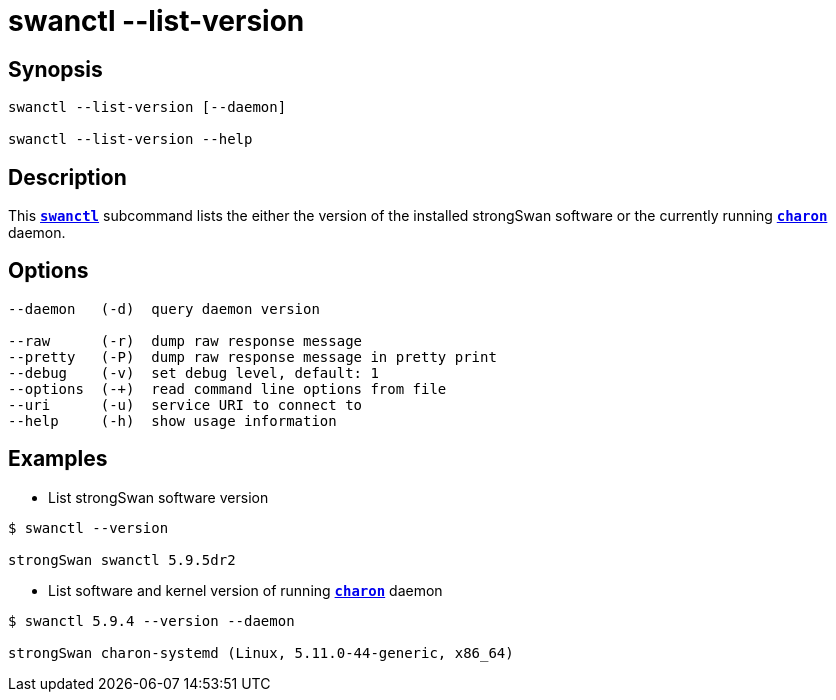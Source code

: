 = swanctl --list-version
:prewrap!:

== Synopsis

----
swanctl --list-version [--daemon]

swanctl --list-version --help
----

== Description

This xref:./swanctl.adoc[`*swanctl*`] subcommand lists the either the version
of the installed strongSwan software or the currently running
xref:daemons/charon.adoc[`*charon*`] daemon.

== Options

----
--daemon   (-d)  query daemon version

--raw      (-r)  dump raw response message
--pretty   (-P)  dump raw response message in pretty print
--debug    (-v)  set debug level, default: 1
--options  (-+)  read command line options from file
--uri      (-u)  service URI to connect to
--help     (-h)  show usage information
----

== Examples

* List strongSwan software version
----
$ swanctl --version

strongSwan swanctl 5.9.5dr2
----

* List software and kernel version of running xref:daemons/charon.adoc[`*charon*`]
  daemon
----
$ swanctl 5.9.4 --version --daemon

strongSwan charon-systemd (Linux, 5.11.0-44-generic, x86_64)
----

